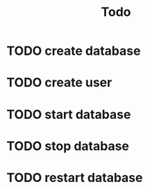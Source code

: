 #+TITLE: Todo

* TODO create database
* TODO create user
* TODO start database
* TODO stop database
* TODO restart database
